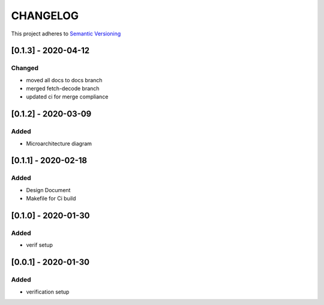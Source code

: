 CHANGELOG
=========

This project adheres to `Semantic Versioning <https://semver.org/spec/v2.0.0.html>`_

[0.1.3] - 2020-04-12
--------------------

Changed
^^^^^^^
- moved all docs to docs branch
- merged fetch-decode branch
- updated ci for merge compliance


[0.1.2] - 2020-03-09
--------------------

Added
^^^^^
- Microarchitecture diagram

[0.1.1] - 2020-02-18
--------------------

Added
^^^^^
- Design Document
- Makefile for Ci build

[0.1.0] - 2020-01-30
--------------------

Added
^^^^^
- verif setup


[0.0.1] - 2020-01-30
--------------------

Added
^^^^^
- verification setup
